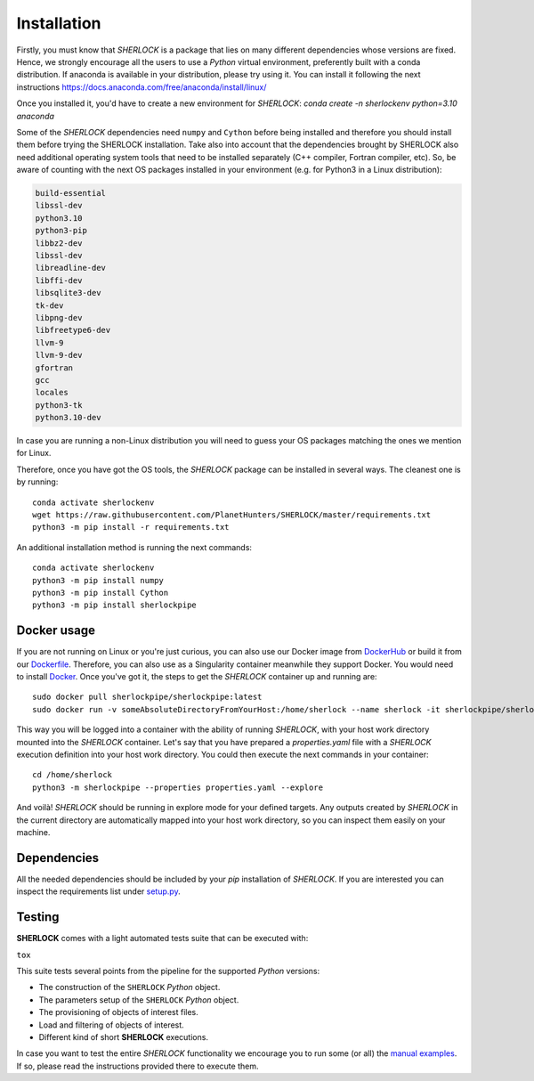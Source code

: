 .. SHERLOCK PIPEline documentation master file, created by
   sphinx-quickstart on Thu Jul  8 08:43:51 2021.
   You can adapt this file completely to your liking, but it should at least
   contain the root `toctree` directive.

=============================================
Installation
=============================================

Firstly, you must know that *SHERLOCK* is a package that lies on many different dependencies whose versions are fixed.
Hence, we strongly encourage all the users to use a *Python* virtual environment, preferently built with a conda distribution.
If anaconda is available in your distribution, please try using it. You can install it following the next instructions
https://docs.anaconda.com/free/anaconda/install/linux/

Once you installed it, you'd have to create a new environment for *SHERLOCK*:
`conda create -n sherlockenv python=3.10 anaconda`


Some of the *SHERLOCK* dependencies need ``numpy`` and ``Cython``  before being installed and therefore you should
install them before trying the SHERLOCK installation. Take also into account that the dependencies brought by SHERLOCK
also need additional operating system tools that need to be installed separately (C++ compiler, Fortran compiler, etc).
So, be aware of counting with the next OS packages installed in your environment (e.g. for Python3 in a Linux
distribution):

.. code-block::

   build-essential
   libssl-dev
   python3.10
   python3-pip
   libbz2-dev
   libssl-dev
   libreadline-dev
   libffi-dev
   libsqlite3-dev
   tk-dev
   libpng-dev
   libfreetype6-dev
   llvm-9
   llvm-9-dev
   gfortran
   gcc
   locales
   python3-tk
   python3.10-dev

In case you are running a non-Linux distribution you will need to guess your OS packages matching the ones we mention for Linux.

Therefore, once you have got the OS tools, the *SHERLOCK* package can be installed in several ways. The cleanest one is by running::

   conda activate sherlockenv
   wget https://raw.githubusercontent.com/PlanetHunters/SHERLOCK/master/requirements.txt
   python3 -m pip install -r requirements.txt

An additional installation method is running the next commands::

   conda activate sherlockenv
   python3 -m pip install numpy
   python3 -m pip install Cython
   python3 -m pip install sherlockpipe

-------------
Docker usage
-------------
If you are not running on Linux or you're just curious, you can also use our Docker image from
`DockerHub <https://hub.docker.com/repository/docker/sherlockpipe/sherlockpipe>`_
or build it from our `Dockerfile <https://github.com/PlanetHunters/SHERLOCK/blob/master/docker/Dockerfile>`_. Therefore, you
can also use as a Singularity container meanwhile they support Docker. You would need to install
`Docker <https://docs.docker.com/engine/install/>`_. Once you've got it, the steps to get the *SHERLOCK* container up
and running are::

   sudo docker pull sherlockpipe/sherlockpipe:latest
   sudo docker run -v someAbsoluteDirectoryFromYourHost:/home/sherlock --name sherlock -it sherlockpipe/sherlockpipe:latest /bin/bash

This way you will be logged into a container with the ability of running *SHERLOCK*, with your host work directory
mounted into the *SHERLOCK* container. Let's say that you have prepared a `properties.yaml` file with a *SHERLOCK*
execution definition into your host work directory. You could then execute the next commands in your container::

   cd /home/sherlock
   python3 -m sherlockpipe --properties properties.yaml --explore

And voilà! *SHERLOCK* should be running in explore mode for your defined targets. Any outputs created by *SHERLOCK* in
the current directory are automatically mapped into your host work directory, so you can inspect them easily on your
machine.

-------------
Dependencies
-------------

All the needed dependencies should be included by your `pip` installation of *SHERLOCK*. If you are
interested you can inspect the requirements list under
`setup.py <https://github.com/PlanetHunters/SHERLOCK/blob/master/setup.py>`_.

--------
Testing
--------

**SHERLOCK** comes with a light automated tests suite that can be executed with:

``tox``

This suite tests several points from the pipeline for the supported *Python* versions:

* The construction of the ``SHERLOCK`` *Python* object.
* The parameters setup of the ``SHERLOCK`` *Python* object.
* The provisioning of objects of interest files.
* Load and filtering of objects of interest.
* Different kind of short **SHERLOCK** executions.

In case you want to test the entire *SHERLOCK* functionality we encourage you to
run some (or all) the `manual examples <https://github.com/PlanetHunters/SHERLOCK/tree/master/examples>`_.
If so, please read the instructions provided there to execute them.